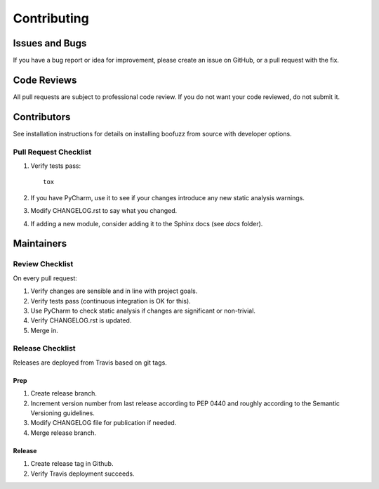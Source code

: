============
Contributing
============

Issues and Bugs
===============
If you have a bug report or idea for improvement, please create an issue on GitHub, or a pull request with the fix.

Code Reviews
============
All pull requests are subject to professional code review. If you do not want your code reviewed, do not submit it.

Contributors
============

See installation instructions for details on installing boofuzz from source with developer options.

Pull Request Checklist
----------------------

1. Verify tests pass: ::

      tox

2. If you have PyCharm, use it to see if your changes introduce any new static analysis warnings.

3. Modify CHANGELOG.rst to say what you changed.

4. If adding a new module, consider adding it to the Sphinx docs (see `docs` folder).

Maintainers
===========

Review Checklist
----------------
On every pull request:

1. Verify changes are sensible and in line with project goals.
2. Verify tests pass (continuous integration is OK for this).
3. Use PyCharm to check static analysis if changes are significant or non-trivial.
4. Verify CHANGELOG.rst is updated.
5. Merge in.


Release Checklist
-----------------
Releases are deployed from Travis based on git tags.

Prep
++++

1. Create release branch.

2. Increment version number from last release according to PEP 0440 and roughly according to the Semantic Versioning guidelines.

3. Modify CHANGELOG file for publication if needed.

4. Merge release branch.

Release
+++++++

1. Create release tag in Github.

2. Verify Travis deployment succeeds.
